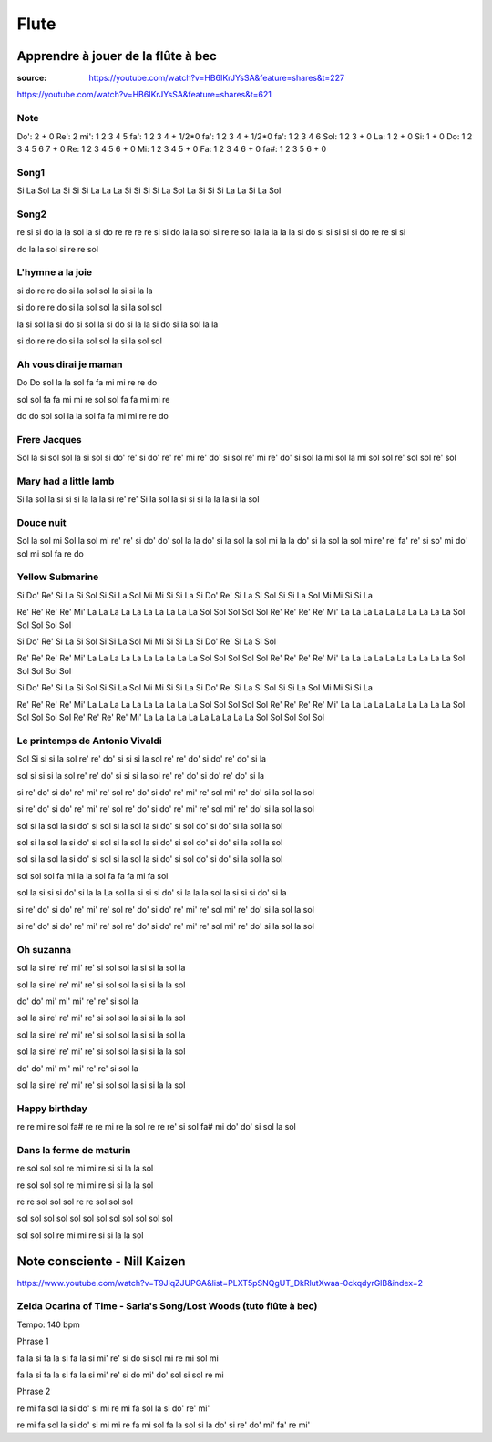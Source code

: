 Flute
######

Apprendre à jouer de la flûte à bec
************************************

:source: https://youtube.com/watch?v=HB6IKrJYsSA&feature=shares&t=227
https://youtube.com/watch?v=HB6IKrJYsSA&feature=shares&t=621

Note
=====

Do': 2 + 0
Re': 2
mi': 1 2 3 4 5
fa': 1 2 3 4 + 1/2*0
fa': 1 2 3 4 + 1/2*0
fa': 1 2 3 4 6
Sol: 1 2 3 + 0
La: 1 2 + 0
Si: 1 + 0
Do: 1 2 3 4 5 6 7 + 0
Re: 1 2 3 4 5 6 + 0
Mi: 1 2 3 4 5 + 0
Fa: 1 2 3 4 6 + 0
fa#: 1 2 3 5 6 + 0

Song1
======

Si La Sol La Si Si Si La La La Si Si Si
Si La Sol La Si Si Si La La Si La Sol

Song2
======

re si si
do la la
sol la si do
re re re
re si si
do la la
sol si re re
sol
la la la la
la si do
si si si si
si do re
re si si

do la la
sol si re re
sol

L'hymne a la joie
==================

si do re
re do si la
sol sol la si
si la la

si do re
re do si la
sol sol la si
la sol sol

la si sol
la si do si sol
la si do si la
la si do si la
sol la la

si do re
re do si la
sol sol la si
la sol sol

Ah vous dirai je maman
=======================

Do Do sol la la sol
fa fa mi mi re re do

sol sol fa fa mi mi re
sol sol fa fa mi mi re

do do sol sol la la sol
fa fa mi mi re re do

Frere Jacques
==============

Sol la si sol
sol la si sol
si do' re'
si do' re'
re' mi re' do' si sol
re' mi re' do' si sol
la mi sol
la mi sol
sol re' sol
sol re' sol

Mary had a little lamb
=======================

Si la sol la si si si
la la la si re' re'
Si la sol la si si si
la la la si la sol

Douce nuit
===========

Sol la sol mi
Sol la sol mi
re' re' si do' do' sol
la la do' si la sol la sol mi
la la do' si la sol la sol mi
re' re' fa' re' si so' mi
do' sol mi sol fa re do

Yellow Submarine
=================

Si Do' Re' Si La Si Sol
Si Si La Sol Mi Mi Si Si La
Si Do' Re' Si La Si Sol
Si Si La Sol Mi Mi Si Si La

Re' Re' Re' Re' Mi' La La La La La
La La La La La Sol Sol Sol Sol Sol
Re' Re' Re' Re' Mi' La La La La La
La La La La La Sol Sol Sol Sol Sol

Si Do' Re' Si La Si Sol
Si Si La Sol Mi Mi Si Si La
Si Do' Re' Si La Si Sol

Re' Re' Re' Re' Mi' La La La La La
La La La La La Sol Sol Sol Sol Sol
Re' Re' Re' Re' Mi' La La La La La
La La La La La Sol Sol Sol Sol Sol

Si Do' Re' Si La Si Sol
Si Si La Sol Mi Mi Si Si La
Si Do' Re' Si La Si Sol
Si Si La Sol Mi Mi Si Si La

Re' Re' Re' Re' Mi' La La La La La
La La La La La Sol Sol Sol Sol Sol
Re' Re' Re' Re' Mi' La La La La La
La La La La La Sol Sol Sol Sol Sol
Re' Re' Re' Re' Mi' La La La La La
La La La La La Sol Sol Sol Sol Sol

Le printemps de Antonio Vivaldi
================================

Sol Si si si la sol re'
re' do' si si si la sol re'
re' do' si do' re' do' si la

sol si si si la sol re'
re' do' si si si la sol re'
re' do' si do' re' do' si la

si re' do' si do' re' mi' re'
sol re' do' si do' re' mi' re'
sol mi' re' do' si la sol la sol

si re' do' si do' re' mi' re'
sol re' do' si do' re' mi' re'
sol mi' re' do' si la sol la sol

sol si la sol la si do' si
sol si la sol la si do' si
sol do' si do' si la sol la sol

sol si la sol la si do' si
sol si la sol la si do' si
sol do' si do' si la sol la sol

sol si la sol la si do' si
sol si la sol la si do' si
sol do' si do' si la sol la sol

sol sol sol fa mi la
la sol fa fa fa mi fa sol

sol la si si si do' si la la La
sol la si si si do' si la la la
sol la si si si do' si la

si re' do' si do' re' mi' re'
sol re' do' si do' re' mi' re'
sol mi' re' do' si la sol la sol

si re' do' si do' re' mi' re'
sol re' do' si do' re' mi' re'
sol mi' re' do' si la sol la sol

Oh suzanna
===========

sol la si re' re' mi' re' si sol
sol la si si la sol la

sol la si re' re' mi' re' si sol
sol la si si la la sol

do' do' mi' mi'
mi' re' re' si sol la

sol la si re' re' mi' re' si sol
sol la si si la la sol

sol la si re' re' mi' re' si sol
sol la si si la sol la

sol la si re' re' mi' re' si sol
sol la si si la la sol

do' do' mi' mi'
mi' re' re' si sol la

sol la si re' re' mi' re' si sol
sol la si si la la sol

Happy birthday
===============

re re mi re sol fa#
re re mi re la sol
re re re' si sol fa# mi
do' do' si sol la sol

Dans la ferme de maturin
=========================

re sol sol sol re mi mi re
si si la la sol

re sol sol sol re mi mi re
si si la la sol

re re sol sol sol
re re sol sol sol

sol sol sol sol sol sol
sol sol sol sol sol sol

sol sol sol re mi mi re
si si la la sol

Note consciente - Nill Kaizen
******************************

https://www.youtube.com/watch?v=T9JlqZJUPGA&list=PLXT5pSNQgUT_DkRlutXwaa-0ckqdyrGlB&index=2

Zelda Ocarina of Time - Saria's Song/Lost Woods (tuto flûte à bec)
===================================================================

Tempo: 140 bpm

Phrase 1

fa la si fa la si
fa la si mi' re' si do
si sol mi re
mi sol mi

fa la si fa la si
fa la si mi' re' si do
mi' do' sol si
sol re mi

Phrase 2

re mi fa sol la si
do' si mi
re mi fa sol la si
do' re' mi'

re mi fa sol la si
do' si mi
mi re fa mi sol fa la sol
si la do' si re' do' mi' fa' re
mi'
